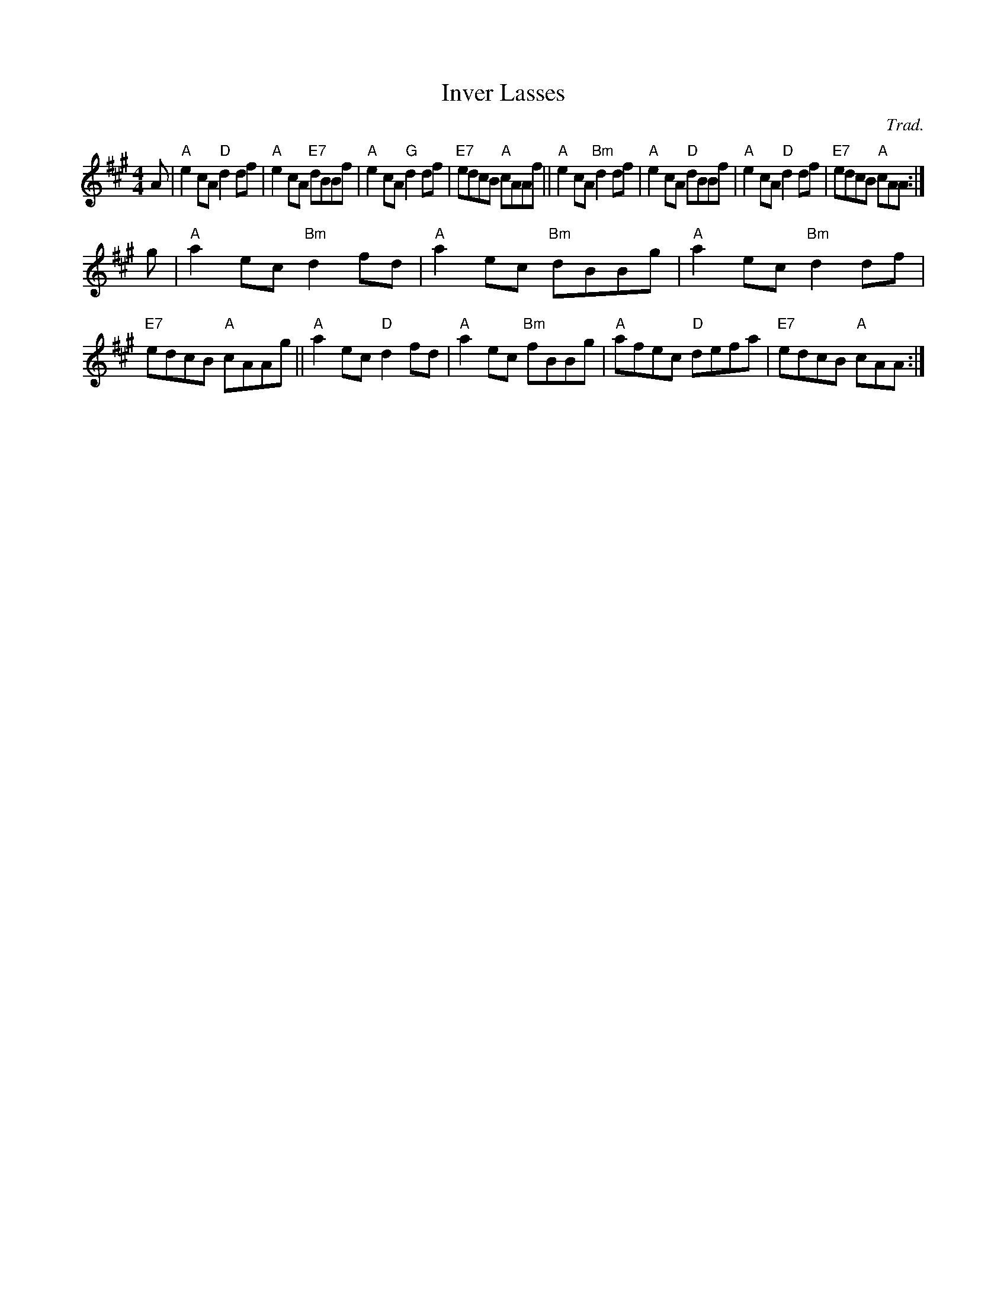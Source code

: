 X: 1
T: Inver Lasses
O: Trad.
R: reel
Z: 2014 John Chambers <jc:trillian.mit.edu>
S: PDF image of set for The Triumph from George Meikle 2012
M: 4/4
L: 1/8
K: A
A |\
"A"e2cA  "D"d2df | "A"e2cA "E7"dBBf | "A"e2cA "G"d2df | "E7"edcB "A"cAAf ||\
"A"e2cA "Bm"d2df | "A"e2cA  "D"dBBf | "A"e2cA "D"d2df | "E7"edcB "A"cAA  :|
g |\
"A"a2ec "Bm"d2fd | "A"a2ec "Bm"dBBg | "A"a2ec "Bm"d2df | "E7"edcB "A"cAAg ||\
"A"a2ec  "D"d2fd | "A"a2ec "Bm"fBBg | "A"afec  "D"defa | "E7"edcB "A"cAA  :|
